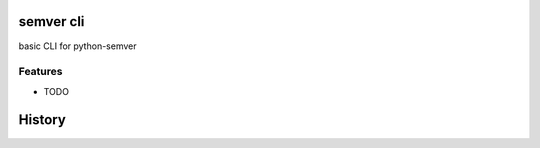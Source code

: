 ==========
semver cli
==========


basic CLI for python-semver


Features
--------

* TODO


=======
History
=======


